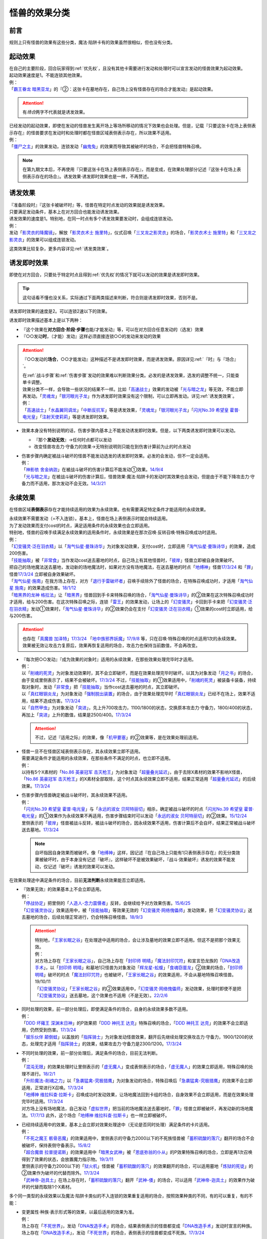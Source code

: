 .. _怪兽的效果分类:

==============
怪兽的效果分类
==============

前言
========

规则上只有怪兽的效果有这些分类，魔法·陷阱卡有的效果虽然很相似，但也没有分类。

起动效果
========

| 在自己的主要阶段，回合玩家得到\ :ref:`优先权`\ ，且没有其他卡需要进行发动和处理时可以宣言发动的怪兽效果为起动效果。
| 起动效果速度是1。不能连锁其他效果。
| 例：
| 「`霸王眷龙 暗黑亚龙`_」的『②：这张卡在墓地存在，自己场上没有怪兽存在的场合才能发动』是起动效果。

.. attention:: 有\ *场合*\ 两字不代表就是诱发效果。

| 已经发动的起动效果，即使在发动的怪兽发生离开场上等场所移动的情况下效果也会处理。但是，记载『只要这张卡在场上表侧表示存在』的怪兽要求在发动时和处理时都在怪兽区域表侧表示存在，所以效果不适用。
| 例：
| 「`僵尸之主`_」的效果发动，连锁发动「`幽鬼兔`_」的效果而导致其被破坏的场合，不会把怪兽特殊召唤。

.. note:: 在第九期文本后，不再使用『只要这张卡在场上表侧表示存在』，而是变成，在效果处理部分记述『这张卡在场上表侧表示存在的场合』。诱发效果·诱发即时效果也是一样，不再赘述。

诱发效果
========

| 『准备阶段时』『这张卡被破坏时』等，怪兽在特定时点发动的效果就是诱发效果。
| 只要满足发动条件，基本上在对方回合也能发动诱发效果。
| 诱发效果的速度是1。特别地，在同一时点有多个诱发效果要发动时，会组成连锁发动。
| 例：
| 发动「`影灵衣的降魔镜`_」，解放「`影灵衣术士 施里特`_」，仪式召唤「`三叉龙之影灵衣`_」的场合，「`影灵衣术士 施里特`_」和「`三叉龙之影灵衣`_」的效果可以组成连锁发动。

这类效果比较复杂，更多内容详见\ :ref:`诱发类效果`\ 。

.. _诱发即时效果:

诱发即时效果
============

| 即使在对方回合，只要处于特定时点且得到\ :ref:`优先权`\ 的情况下就可以发动的效果是诱发即时效果。

.. tip:: 这句话看不懂也没关系，实际通过下面两类描述来判断，符合则是诱发即时效果，否则不是。

| 诱发即时效果的速度是2。可以连锁2速以下的效果。

诱发即时效果描述基本上是以下两种：

- 『这个效果在\ **对方回合·阶段·步骤**\ 也能/才能发动』等，可以在对方回合任意发动的（选发）效果
- 『○○发动\ **时**\ ，（才能）发动』这样必须直接连锁○○的发动来发动的效果

.. attention:: 

   『○○发动的\ **场合**\ ，○○才能发动』这种描述不是诱发即时效果，而是诱发效果。原因详见\ :ref:`『时』与『场合』`\ 。

   | 在\ :ref:`战斗步骤`\ 和\ :ref:`伤害步骤`\ 发动的效果难以判断效果分类。必发的是诱发效果，选发的调整不统一，只能查单卡调整。
   | 效果分类不一样，会导致一些状况的结果不一样。比如「`高速战士`_」效果的发动被「`光与暗之龙`_」等无效，不能立即再发动。「`灵魂龙`_」「`银河眼光子龙`_」作为诱发即时效果没有这个限制，可以立即再发动。详见\ :ref:`诱发类效果`\ 。
   | 例：
   | 「`高速战士`_」「`水晶翼同调龙`_」「`中断反抗军`_」等是诱发效果，「`灵魂龙`_」「`银河眼光子龙`_」「`闪光No.39 希望皇 霍普·电光皇`_」「`注射天使莉莉`_」等是诱发即时效果。

-  效果本身没有特别说明的话，伤害步骤内基本上不能发动诱发即时效果。但是，以下两类诱发即时效果可以发动。

   -  『那个\ **发动无效**\ 』→任何时点都可以发动
   -  改变怪兽攻击力·守备力的效果→无特别说明则只能在到伤害计算前为止的时点发动

-  | 伤害步骤内确定被战斗破坏的怪兽不能发动选发的诱发即时效果。必发的会发动，但不一定会适用。
   | 例：
   | 「`神影依 舍金纳迦`_」在被战斗破坏的伤害计算后不能发动①效果。\ `14/9/4 <http://www.db.yugioh-card.com/yugiohdb/faq_search.action?ope=5&fid=13562&keyword=&tag=-1>`__
   | 「`光与暗之龙`_」在被战斗破坏的伤害计算后，怪兽效果·魔法·陷阱卡的发动时其效果也会发动，但是由于不能下降攻击力·守备力而不适用，那次发动不会无效。\ `14/3/21 <http://www.db.yugioh-card.com/yugiohdb/faq_search.action?ope=5&fid=12735>`__

.. _永续效果:

永续效果
========

在怪兽区域\ **表侧表示**\ 存在才能持续适用的效果为永续效果。也有需要满足特定条件才能适用的永续效果。

| 永续效果不需要发动（=不入连锁）。基本上，怪兽在场上表侧表示时就会持续适用。
| 为了发动效果而支付cost的时点，满足适用条件的永续效果也会立即适用。
| 特别地，怪兽的召唤手续满足永续效果的适用条件时，永续效果是在那次召唤·反转召唤·特殊召唤成功时适用。
| 例：
| 「`幻变骚灵·泛在羽衣精`_」以「`淘气仙星·曼珠诗华`_」为对象发动效果，支付cost时，立即适用「`淘气仙星·曼珠诗华`_」的效果，造成200伤害。
| 「`技能抽取`_」被「`非常食`_」当作发动cost送去墓地的时点，自己场上有其他怪兽时，「`彼岸`_」怪兽立即被自身效果破坏。
| 把自己的场地魔法送去墓地，发动新的场地魔法时，如果对方没有场地魔法，在送去墓地的时点「`地缚神`_」怪兽\ `17/3/24 <https://www.db.yugioh-card.com/yugiohdb/faq_search.action?ope=5&fid=8335&request_locale=ja>`__ 和「`罪`_」怪兽\ `17/3/24 <https://www.db.yugioh-card.com/yugiohdb/faq_search.action?ope=5&fid=9561&request_locale=ja>`__ 立即被自身效果破坏。
| 「`淘气仙星·施南`_」在我方场上存在，对方「`退行手雷破坏者`_」召唤手续除外了怪兽的场合，在特殊召唤成功时，才适用「`淘气仙星 施南`_」的效果造成伤害。\ `18/1/12 <https://www.db.yugioh-card.com/yugiohdb/faq_search.action?ope=5&fid=21740&request_locale=ja>`__
| 「`暗黑界的龙神 格拉法`_」让「`暗黑界`_」怪兽回到手卡来特殊召唤的场合，「`淘气仙星·曼珠诗华`_」的②效果在这次特殊召唤成功时才适用，给与200伤害。在这次特殊召唤之际，连锁「`雷王`_」的效果发动，让场上的「`幻变骚灵`_」卡回到手卡来把「`幻变骚灵·泛在羽衣精`_」发动①效果时，「`淘气仙星·曼珠诗华`_」的②效果仍会在支付「`幻变骚灵·泛在羽衣精`_」①效果的cost时立即适用，给与200伤害。

.. attention:: 也存在「`真魔兽 加泽特`_」\ `17/3/24 <https://www.db.yugioh-card.com/yugiohdb/faq_search.action?ope=5&fid=14300&keyword=&tag=-1&request_locale=ja>`__ 「`地中族邪界妖魔`_」\ `17/9/8 <https://www.db.yugioh-card.com/yugiohdb/faq_search.action?ope=5&fid=21394&keyword=&tag=-1&request_locale=ja>`__ 等，只在召唤·特殊召唤的时点适用1次的永续效果。效果被无效让攻击力复原后，效果再恢复适用的场合，攻击力也保持当前数值，不会再改变。

-  | 『每次把○○发动』『成为效果的对象时』适用的永续效果，在那些效果处理完毕时才适用。
   | 例：
   | 以「`削魂的死灵`_」为对象发动效果时，其不会立即破坏，而是在效果处理完毕时破坏。以其为对象发动「`月之书`_」的场合，由于变成里侧表示了，结果不会被破坏。\ `17/3/24 <https://www.db.yugioh-card.com/yugiohdb/faq_search.action?ope=5&fid=9199&keyword=&tag=-1&request_locale=ja>`__ 不过，「`技能抽取`_」的①效果适用中，「`削魂的死灵`_」被装备卡装备，持续取对象时，发动「`非常食`_」把「`技能抽取`_」当作cost送去墓地的时点，其立即破坏。
   | 以「`真红眼钢炎龙`_」为对象发动「`强制脱出装置`_」的场合，由于效果处理完毕时「`真红眼钢炎龙`_」已经不在场上，效果不适用，结果不造成伤害。\ `17/3/24 <https://www.db.yugioh-card.com/yugiohdb/faq_search.action?ope=5&fid=15434&request_locale=ja>`__
   | 以「`自然甲虫`_」为对象发动「`突进`_」，先上升700攻击力，1100/1800的状态，交换原本攻击力·守备力，1800/400的状态，再加上「`突进`_」上升的数值，结果是2500/400。\ `17/3/24 <https://www.db.yugioh-card.com/yugiohdb/faq_search.action?ope=5&fid=7&request_locale=ja>`__

   .. attention:: 不过，记述『适用之际』的效果，像「`机甲要塞`_」的②效果等，是在效果处理前适用。

-  | 怪兽一旦不在怪兽区域表侧表示存在，其永续效果立即不适用。
   | 需要满足条件才能适用的永续效果，在那些条件不满足的时点，也立即不适用。
   | 例：
   | 以持有5个X素材的「`No.86 英豪冠军 击灭枪王`_」为对象发动「`超量叠光延迟`_」，由于去除X素材的效果不影响X怪兽，「`No.86 英豪冠军 击灭枪王`_」的X素材全部取除，这个时点其永续效果立即不适用，结果正常适用「`超量叠光延迟`_」的后续效果。\ `17/3/24 <https://www.db.yugioh-card.com/yugiohdb/faq_search.action?ope=5&fid=6890&keyword=&tag=-1&request_locale=ja>`__

-  | 伤害步骤内怪兽确定被战斗破坏时，其永续效果不适用。
   | 例：
   | 「`闪光No.39 希望皇 霍普·电光皇`_」与「`永远的淑女 贝阿特丽切`_」相杀，确定被战斗破坏的时点「`闪光No.39 希望皇 霍普·电光皇`_」的①效果作为永续效果不再适用，伤害步骤结束时可以发动「`永远的淑女 贝阿特丽切`_」的②效果。\ `15/12/24 <http://www.db.yugioh-card.com/yugiohdb/faq_search.action?ope=5&fid=8328&keyword=&tag=-1>`__
   | 里侧表示的「`彼岸`_」怪兽被战斗反转，被战斗破坏的场合，因永续效果不适用，伤害计算后不会自坏，结果正常被战斗破坏送去墓地。\ `17/3/24 <https://www.db.yugioh-card.com/yugiohdb/faq_search.action?ope=5&fid=17032&request_locale=ja>`__

   .. note:: 自坏指因自身效果而被破坏。像「`地缚神`_」这样，因记述『在自己场上只能有1只表侧表示存在』的无分类效果被破坏时，由于本身没有记述『破坏』，这样破坏不是被效果破坏，『战斗·效果破坏』诱发的效果不能发动，仅记述『破坏』诱发的效果可以发动。

在效果处理途中满足条件的场合，目前\ **无法判断**\ 永续效果能否立即适用。

-  | 『效果无效』的效果基本上不会立即适用。
   | 例：
   | 「`停战协定`_」把里侧的「`人造人-念力震慑者`_」反转，会继续给予对方效果伤害。\ `15/6/25 <http://www.db.yugioh-card.com/yugiohdb/faq_search.action?ope=5&fid=10072&keyword=&tag=-1>`__
   | 「`幻变骚灵协议`_」效果适用中，被「`技能抽取`_」等效果无效的「`幻变骚灵·网络傀儡师`_」发动效果，把「`幻变骚灵协议`_」送去墓地的场合，后续处理正常进行，仍会特殊召唤怪兽。\ `18/9/3 <https://www.db.yugioh-card.com/yugiohdb/faq_search.action?ope=5&fid=193&keyword=&tag=-1&request_locale=ja>`__

   .. attention::

      | 特别地，「`王家长眠之谷`_」在处理途中适用的场合，会让涉及墓地的效果立即不适用。但这不是把那个效果无效。
      | 例：
      | 对方场上存在「`王家长眠之谷`_」，自己场上存在「`封印师 明晴`_」「`魔法封印咒符`_」和宣言恐龙族的「`DNA改造手术`_」，以「`封印师 明晴`_」和墓地1只怪兽为对象发动「`辉龙星-蚣蝮`_」「`食魂窃蛋龙`_」②效果的场合，「`封印师 明晴`_」破坏的时点「`魔法封印咒符`_」也被破坏，「`王家长眠之谷`_」的效果适用，不会从墓地特殊召唤怪兽。19/10/11
      | 「`幻变骚灵协议`_」「`王家长眠之谷`_」的②效果适用中，「`幻变骚灵·网络傀儡师`_」发动效果，处理时即使不是把「`幻变骚灵协议`_」送去墓地，这个效果也不适用（不是无效）。\ `22/2/6 <https://www.db.yugioh-card.com/yugiohdb/faq_search.action?ope=5&fid=14915&keyword=&tag=-1&request_locale=ja>`__

-  | 同时处理的效果，前一部分处理后，即使满足条件的场合，自身的永续效果多数不适用。
   | 例：
   | 「`DDD 坏薙王 深渊末日神`_」的P效果把「`DDD 神托王 达克`_」特殊召唤的场合，「`DDD 神托王 达克`_」的效果不会立即适用，仍然受到伤害。\ `17/3/24 <https://www.db.yugioh-card.com/yugiohdb/faq_search.action?ope=5&fid=13506&request_locale=ja>`__
   | 「`娱乐伙伴 颠倒蛙`_」以盖放的「`指挥骑士`_」为对象发动怪兽效果，翻开后先继续处理交换攻击力·守备力，1900/1200的状态，处理完才适用「`指挥骑士`_」的效果，结果攻击力·守备力是2300/1200。\ `17/3/24 <https://www.db.yugioh-card.com/yugiohdb/faq_search.action?ope=5&fid=13223&keyword=&tag=-1&request_locale=ja>`__

-  | 不同时处理的效果，前一部分处理后，满足条件的场合，目前无法判断。
   | 例：
   | 「`混沌无限`_」的效果处理时让里侧表示的「`虚无魔人`_」变成表侧表示的场合，「`虚无魔人`_」的效果立即适用，特殊召唤的处理不进行。\ `18/2/1 <http://yugioh-wiki.net/index.php?%A1%D4%A5%AB%A5%AA%A5%B9%A1%A6%A5%A4%A5%F3%A5%D5%A5%A3%A5%CB%A5%C6%A5%A3%A1%D5#faq>`__
   | 「`升阶魔法-削魂之力`_」以「`急袭猛禽-究极猎鹰`_」为对象发动的场合，特殊召唤后「`急袭猛禽-究极猎鹰`_」的效果不会立即适用，正常进行X召唤。\ `17/3/24 <https://www.db.yugioh-card.com/yugiohdb/faq_search.action?ope=5&fid=11302&request_locale=ja>`__
   | 「`地缚神 维拉科查·拉斯卡`_」召唤成功时发动效果，让场地魔法回到卡组的场合，自身效果不会立即适用，而是在效果处理完毕时适用。\ `17/3/24 <https://www.db.yugioh-card.com/yugiohdb/faq_search.action?ope=5&fid=9006&keyword=&tag=-1&request_locale=ja>`__
   | 对方场上没有场地魔法，自己发动「`虚拟世界`_」把当前的场地魔法送去墓地时，「`罪`_」怪兽立即被破坏，再发动新的场地魔法。\ `17/7/13 <https://www.db.yugioh-card.com/yugiohdb/faq_search.action?ope=5&fid=14639&request_locale=ja>`__ 此外，这个场合「`地缚神 维拉科查·拉斯卡`_」也一样立即被破坏。

-  | 已经持续适用中的效果，基本上会立即对效果处理途中（无论是否同时处理）满足条件的卡片适用。
   | 例：
   | 「`不死之魔王 骸骨恶魔`_」的效果适用中，里侧表示的守备力2000以下的不死族怪兽被「`蓄积硫酸的落穴`_」翻开的场合不会被破坏，保持表侧守备表示。\ `15/8/2 <http://yugioh-wiki.net/index.php?%A1%D4%A5%A2%A5%F3%A5%C7%A5%C3%A5%C8%A1%A6%A5%B9%A5%AB%A5%EB%A1%A6%A5%C7%A1%BC%A5%E2%A5%F3%A1%D5#faq>`__
   | 「`超合魔兽 拉普提诺斯`_」的效果适用中「`暗黑女武神`_」被「`恩底弥翁的仆从`_」的P效果特殊召唤的场合，立即是再1次召唤得到了效果的状态，会放置魔力指示物。\ `19/3/11 <https://www.db.yugioh-card.com/yugiohdb/faq_search.action?ope=5&fid=22532&keyword=&tag=-1&request_locale=ja>`__
   | 里侧表示的守备力2000以下的「`狱火机`_」怪兽被「`蓄积硫酸的落穴`_」的效果翻开的场合，可以适用墓地「`炼狱的死徒`_」的②效果作为破坏的代替而除外。\ `17/3/24 <https://www.db.yugioh-card.com/yugiohdb/faq_search.action?ope=5&fid=14206&request_locale=ja>`__
   | 「`武神帝-迦具土`_」在场上存在时，「`蓄积硫酸的落穴`_」翻开「`武神-倭`_」的场合，可以适用「`武神帝-迦具土`_」的效果作为破坏的代替而取除1个X素材。

多个同一类型的永续效果以及魔法·陷阱卡类似的不入连锁的效果重复适用的场合，按照效果种类的不同，有的可以重复，有的不能：

-  | 变更属性·种族·表示形式等的效果，以最后适用的效果为准。
   | 例：
   | 场上存在「`不死世界`_」，发动「`DNA改造手术`_」的场合，结果表侧表示的怪兽都变成「`DNA改造手术`_」发动时宣言的种族。场上存在「`DNA改造手术`_」，发动「`不死世界`_」的场合，表侧表示的怪兽都变成不死族。\ `17/3/24 <https://www.db.yugioh-card.com/yugiohdb/faq_search.action?ope=5&fid=7468&keyword=&tag=-1&request_locale=ja>`__

-  | 『不能』类的效果，不论适用顺序，都会优先适用。
   | 例：
   | 场上存在「`大宇宙`_」「`王宫的铁壁`_」，不论它们发动顺序如何，结果都是「`王宫的铁壁`_」的①效果适用，不能把卡除外。\ `17/3/24 <https://www.db.yugioh-card.com/yugiohdb/faq_search.action?ope=5&fid=7460&keyword=&tag=-1&request_locale=ja>`__

多个永续效果以及魔法·陷阱卡类似的不入连锁的效果，在同一时点适用时，按照以下优先级的顺序依次适用：

1. 效果无效·不受效果影响
2. 变更属性·种族·攻守·表示形式等
3. 破坏·送去墓地

| 例：
| 对方场上存在「`破戒蛮龙-破坏龙`_」「`龙破坏之剑士-破坏剑士`_」，在对方回合发动「`奇妙超量`_」把「`DDD 双晓王 末法神`_」攻击表示X召唤时，先把对方场上的卡无效，不会变成守备表示。
| 自己场上存在「`群雄割据`_」和宣言魔法师族的「`DNA改造手术`_」，里侧表示的怪兽受到攻击反转的场合，先变成魔法师族，因此自己场上只有魔法师族，「`群雄割据`_」的处理不会把这只怪兽送去墓地。\ `17/3/24 <https://www.db.yugioh-card.com/yugiohdb/faq_search.action?ope=5&fid=6242&keyword=&tag=-1&request_locale=ja>`__
| 对方场上存在「`No.4 猛毒刺胞 隐形水母怪`_」和「`御前试合`_」，效果都适用中的状况，如果我方怪兽区域不存在表侧表示的怪兽，我方仍然可以发动「`铁兽的抗战`_」。效果处理时我方场上没有表侧表示怪兽存在的状况，可以把地属性的「`铁兽战线 克拉斯`_」和炎属性的「`铁兽战线 姬特`_」特殊召唤。特殊召唤成功时，「`No.4 猛毒刺胞 隐形水母怪`_」的①效果立即适用，它们变成水属性。因此「`御前试合`_」的处理不适用。由于这时我方不能特殊召唤水属性以外的怪兽，地属性的「`铁兽战线 徒花之费莉吉特`_」的连接召唤不进行，特殊召唤了的这2只怪兽就这样留在怪兽区域。\ `21/12/18 <https://www.db.yugioh-card.com/yugiohdb/faq_search.action?ope=5&fid=23489&keyword=&tag=-1&request_locale=ja>`__

-  | 存在多个同一优先级的效果要适用时，回合玩家的先适用。
   | 同一玩家存在多个同一优先级的效果要适用时，基本上这个玩家可以自选适用顺序。
   | 例：
   | 回合玩家用「`星态龙`_」攻击装备了「`重力炮`_」的怪兽时，无效和不受影响是同一优先级的永续效果，结果回合玩家的效果先适用，「`星态龙`_」不受「`重力炮`_」的效果影响，不会被无效。
   | 「`龙子`_」在场上存在时，特殊召唤「`命运英雄 血魔-D`_」的场合，「`龙子`_」的效果不会被无效。
   | 「`命运英雄 血魔-D`_」在场上存在时，S召唤「`龙子`_」的场合，「`龙子`_」的①效果无效，仍然会受到其他怪兽效果的影响。\ `17/3/24 <https://www.db.yugioh-card.com/yugiohdb/faq_search.action?ope=5&fid=14636&keyword=&tag=-1&request_locale=ja>`__
   | 对方场上存在2只「`命运英雄 血魔-D`_」，发动「`精神操作`_」得到1只控制权时，由于另1只的效果已经适用了，后得到的这只被无效。\ `17/3/24 <https://www.db.yugioh-card.com/yugiohdb/faq_search.action?ope=5&fid=9049&request_locale=ja>`__
   | 「`魔犀族战士`_」存在时，特殊召唤「`彼岸`_」怪兽的场合，不会被自身效果破坏。\ `17/3/24 <https://www.db.yugioh-card.com/yugiohdb/faq_search.action?ope=5&fid=9054&request_locale=ja>`__
   | 自己场上存在盖放的「`邪神 神之化身`_」和「`邪神 恐惧之源`_」，因「`停战协定`_」的效果同时反转的场合，自己可以任选它们效果的适用顺序：「`邪神 神之化身`_」的②效果先适用的场合，其攻击力先变成4100，再因「`邪神 恐惧之源`_」的①效果变成2050；「`邪神 恐惧之源`_」的①效果先适用的场合，「`邪神 神之化身`_」的攻击力先减半(0/2=0)，再变成4100。\ `07/4/24 <https://yugioh-wiki.net/index.php?%A1%D4%BC%D9%BF%C0%A5%A2%A5%D0%A5%BF%A1%BC%A1%D5#faq2>`__

.. _无种类效果:

无种类效果
==========

| 不属于「永续效果」「`起动效果`_」「`诱发效果`_」「诱发即时效果」中任意一种的怪兽效果称为无种类效果。
| 基本上无种类效果不入连锁。特别地，「`巴比伦栗子`_」的③效果是需要发动的无种类效果。\ `21/6/12 <https://www.db.yugioh-card.com/yugiohdb/faq_search.action?ope=4&cid=16401&request_locale=ja>`__

-  | 无种类效果属于怪兽效果。因此\ **可以被无效**\ 。
   | 例：
   | 场上效果无效状态的「`影灵衣之术士 施里特`_」的①效果不适用。
   | 「`王家长眠之谷`_」的②效果适用中，墓地「`暗黑界的龙神 格拉法`_」把自身特殊召唤的效果会被无效且不能使用，不能只让怪兽回到手卡。\ `16/12/17 <http://www.db.yugioh-card.com/yugiohdb/faq_search.action?ope=5&fid=20408&keyword=&tag=-1>`__
   | 如何判断一只怪兽的召唤手续是不是怪兽效果→\ :ref:`特殊召唤怪兽`\ 。

-  | 无种类效果基本上不需要发动=不入连锁。与永续效果的区别是\ **即使不在场上表侧表示存在**\ 也\ **可能适用**\ 。
   | 被战斗破坏确定时，无种类效果是否仍适用\ **难以判断**\ 。
   | 例：
   | 解放怪兽·永续陷阱上级召唤的「`真龙剑皇 卓辉星·拼图`_」被战斗破坏的伤害计算后，自身无种类效果不适用。
   | 场上已经表侧表示存在1只效果被无效的「`地缚神`_」怪兽，用「`天威之龙鬼神`_」攻击里侧表示的「`地缚神`_」怪兽，其被战斗破坏的场合，也会在伤害计算后就因数量限制破坏送去墓地，「`天威之龙鬼神`_」的②效果不会发动。
   | 场上存在「`技能抽取`_」「`罪 青眼白龙`_」时，手卡「`罪 青眼白龙`_」的效果没被无效，仍然不能特殊召唤。\ `17/3/24 <https://www.db.yugioh-card.com/yugiohdb/faq_search.action?ope=5&fid=9563&request_locale=ja>`__
   | 「`沼地的魔神王`_」「`心眼的女神`_」「`寄生融合虫`_」等可以代替作为融合素材的无种类效果，在手卡·场上·墓地存在时都可以适用。在卡组存在的场合不适用。\ `17/3/24 <https://www.db.yugioh-card.com/yugiohdb/faq_search.action?ope=5&fid=13184&request_locale=ja>`__ 被除外的状态也不适用。\ `17/3/24 <https://www.db.yugioh-card.com/yugiohdb/faq_search.action?ope=5&fid=20116&request_locale=ja>`__

   .. attention:: 「`地缚神`_」等数量限制效果本身没有记述『破坏』，这样被破坏不是被效果破坏。「`地缚大神官`_」的效果适用中，是让「`地缚神`_」怪兽在没有场地魔法时不会被破坏。\ `16/8/25 <https://www.db.yugioh-card.com/yugiohdb/faq_search.action?ope=4&cid=8760&request_locale=ja>`__

-  | 和永续效果一样，多个无种类效果同时满足条件时，回合玩家的优先适用，同一玩家可以自行决定适用顺序。
   | 例：
   | 自己场上2只里侧表示的「`彼岸的诗人 维吉尔`_」被「`停战协定`_」的效果反转的场合，选其中1个破坏，由于这个①效果本身没有记述『破坏』，这样被破坏不是被效果破坏，不能发动③效果。\ `17/3/24 <https://www.db.yugioh-card.com/yugiohdb/faq_search.action?ope=5&fid=17229&request_locale=ja>`__

-  | 无种类效果在效果处理途中满足条件的场合，基本上可以立即适用。
   | 例：
   | 「`暗黑女武神`_」被「`恩底弥翁的仆从`_」的P效果特殊召唤的场合，自身效果立即适用，是通常怪兽，不能放置魔力指示物。\ `19/3/11 <https://www.db.yugioh-card.com/yugiohdb/faq_search.action?ope=5&fid=22532&keyword=&tag=-1&request_locale=ja>`__

-  以下是一些无种类效果的例子：

   -  『这张卡离场时，直接从游戏中除外』
   -  『这个方法通常召唤的这张卡的原本攻击力变成～～』
   -  『这张卡在怪兽区域上被破坏的场合，可以不送去墓地当作永续魔法卡使用在自己的魔法&陷阱卡区域表侧表示放置』
   -  『这张卡可以当作魔法卡使用从手卡到魔法与陷阱卡区域盖放』
   -  『在自己场上只能有1只表侧表示存在』
   -  『这张卡可以代替1只融合素材怪兽』
   -  『用～～为素材的XYZ怪兽得到以下效果』

.. _`隐藏的机壳杀手 物质主义`: https://ygocdb.com/?search=隐藏的机壳杀手+物质主义
.. _`地缚神 维拉科查·拉斯卡`: https://ygocdb.com/?search=地缚神+维拉科查·拉斯卡
.. _`恩底弥翁的仆从`: https://ygocdb.com/?search=恩底弥翁的仆从
.. _`幻变骚灵·泛在羽衣精`: https://ygocdb.com/?search=幻变骚灵·泛在羽衣精
.. _`神影依 舍金纳迦`: https://ygocdb.com/?search=神影依+舍金纳迦
.. _`武神-倭`: https://ygocdb.com/?search=武神-倭
.. _`幻变骚灵协议`: https://ygocdb.com/?search=幻变骚灵协议
.. _`注射天使莉莉`: https://ygocdb.com/?search=注射天使莉莉
.. _`影灵衣术士 施里特`: https://ygocdb.com/?search=影灵衣术士+施里特
.. _`奇妙超量`: https://ygocdb.com/?search=奇妙超量
.. _`罪`: https://ygocdb.com/?search=罪
.. _`月之书`: https://ygocdb.com/?search=月之书
.. _`星态龙`: https://ygocdb.com/?search=星态龙
.. _`淘气仙星 施南`: https://ygocdb.com/?search=淘气仙星+施南
.. _`地中族邪界妖魔`: https://ygocdb.com/?search=地中族邪界妖魔
.. _`王家长眠之谷`: https://ygocdb.com/?search=王家长眠之谷
.. _`中断反抗军`: https://ygocdb.com/?search=中断反抗军
.. _`命运英雄 血魔-D`: https://ygocdb.com/?search=命运英雄+血魔-D
.. _`虚拟世界`: https://ygocdb.com/?search=虚拟世界
.. _`幻变骚灵·网络傀儡师`: https://ygocdb.com/?search=幻变骚灵·网络傀儡师
.. _`DDD 神托王 达克`: https://ygocdb.com/?search=DDD+神托王+达克
.. _`地缚神`: https://ygocdb.com/?search=地缚神
.. _`寄生融合虫`: https://ygocdb.com/?search=寄生融合虫
.. _`指挥骑士`: https://ygocdb.com/?search=指挥骑士
.. _`虚无魔人`: https://ygocdb.com/?search=虚无魔人
.. _`彼岸的诗人 维吉尔`: https://ygocdb.com/?search=彼岸的诗人+维吉尔
.. _`食魂窃蛋龙`: https://ygocdb.com/?search=食魂窃蛋龙
.. _`混沌无限`: https://ygocdb.com/?search=混沌无限
.. _`暗黑界的龙神 格拉法`: https://ygocdb.com/?search=暗黑界的龙神+格拉法
.. _`光与暗之龙`: https://ygocdb.com/?search=光与暗之龙
.. _`武神帝-迦具土`: https://ygocdb.com/?search=武神帝-迦具土
.. _`暗黑界`: https://ygocdb.com/?search=暗黑界
.. _`不死之魔王 骸骨恶魔`: https://ygocdb.com/?search=不死之魔王+骸骨恶魔
.. _`封印师 明晴`: https://ygocdb.com/?search=封印师+明晴
.. _`幻变骚灵`: https://ygocdb.com/?search=幻变骚灵
.. _`精神操作`: https://ygocdb.com/?search=精神操作
.. _`影灵衣之术士 施里特`: https://ygocdb.com/?search=影灵衣之术士+施里特
.. _`突进`: https://ygocdb.com/?search=突进
.. _`水晶翼同调龙`: https://ygocdb.com/?search=水晶翼同调龙
.. _`机甲要塞`: https://ygocdb.com/?search=机甲要塞
.. _`幽鬼兔`: https://ygocdb.com/?search=幽鬼兔
.. _`炼狱的死徒`: https://ygocdb.com/?search=炼狱的死徒
.. _`巴比伦栗子`: https://ygocdb.com/?search=巴比伦栗子
.. _`狱火机`: https://ygocdb.com/?search=狱火机
.. _`破戒蛮龙-破坏龙`: https://ygocdb.com/?search=破戒蛮龙-破坏龙
.. _`龙破坏之剑士-破坏剑士`: https://ygocdb.com/?search=龙破坏之剑士-破坏剑士
.. _`强制脱出装置`: https://ygocdb.com/?search=强制脱出装置
.. _`人造人-念力震慑者`: https://ygocdb.com/?search=人造人-念力震慑者
.. _`僵尸之主`: https://ygocdb.com/?search=僵尸之主
.. _`升阶魔法-削魂之力`: https://ygocdb.com/?search=升阶魔法-削魂之力
.. _`重力炮`: https://ygocdb.com/?search=重力炮
.. _`银河眼光子龙`: https://ygocdb.com/?search=银河眼光子龙
.. _`蓄积硫酸的落穴`: https://ygocdb.com/?search=蓄积硫酸的落穴
.. _`DDD 坏薙王 深渊末日神`: https://ygocdb.com/?search=DDD+坏薙王+深渊末日神
.. _`起动效果`: https://ygocdb.com/?search=起动效果
.. _`削魂的死灵`: https://ygocdb.com/?search=削魂的死灵
.. _`真红眼钢炎龙`: https://ygocdb.com/?search=真红眼钢炎龙
.. _`魔法封印咒符`: https://ygocdb.com/?search=魔法封印咒符
.. _`超合魔兽 拉普提诺斯`: https://ygocdb.com/?search=超合魔兽+拉普提诺斯
.. _`雷王`: https://ygocdb.com/?search=雷王
.. _`三叉龙之影灵衣`: https://ygocdb.com/?search=三叉龙之影灵衣
.. _`真魔兽 加泽特`: https://ygocdb.com/?search=真魔兽+加泽特
.. _`地缚大神官`: https://ygocdb.com/?search=地缚大神官
.. _`技能抽取`: https://ygocdb.com/?search=技能抽取
.. _`沼地的魔神王`: https://ygocdb.com/?search=沼地的魔神王
.. _`淘气仙星·施南`: https://ygocdb.com/?search=淘气仙星·施南
.. _`急袭猛禽-究极猎鹰`: https://ygocdb.com/?search=急袭猛禽-究极猎鹰
.. _`辉龙星-蚣蝮`: https://ygocdb.com/?search=辉龙星-蚣蝮
.. _`永远的淑女 贝阿特丽切`: https://ygocdb.com/?search=永远的淑女+贝阿特丽切
.. _`影灵衣的降魔镜`: https://ygocdb.com/?search=影灵衣的降魔镜
.. _`魔犀族战士`: https://ygocdb.com/?search=魔犀族战士
.. _`心眼的女神`: https://ygocdb.com/?search=心眼的女神
.. _`非常食`: https://ygocdb.com/?search=非常食
.. _`暗黑女武神`: https://ygocdb.com/?search=暗黑女武神
.. _`No.86 英豪冠军 击灭枪王`: https://ygocdb.com/?search=No.86+英豪冠军+击灭枪王
.. _`闪光No.39 希望皇 霍普·电光皇`: https://ygocdb.com/?search=闪光No.39+希望皇+霍普·电光皇
.. _`DDD 双晓王 末法神`: https://ygocdb.com/?search=DDD+双晓王+末法神
.. _`天威之龙鬼神`: https://ygocdb.com/?search=天威之龙鬼神
.. _`退行手雷破坏者`: https://ygocdb.com/?search=退行手雷破坏者
.. _`诱发效果`: https://ygocdb.com/?search=诱发效果
.. _`淘气仙星·曼珠诗华`: https://ygocdb.com/?search=淘气仙星·曼珠诗华
.. _`灵魂龙`: https://ygocdb.com/?search=灵魂龙
.. _`彼岸`: https://ygocdb.com/?search=彼岸
.. _`霸王眷龙 暗黑亚龙`: https://ygocdb.com/?search=霸王眷龙+暗黑亚龙
.. _`真龙剑皇 卓辉星·拼图`: https://ygocdb.com/?search=真龙剑皇+卓辉星·拼图
.. _`高速战士`: https://ygocdb.com/?search=高速战士
.. _`自然甲虫`: https://ygocdb.com/?search=自然甲虫
.. _`娱乐伙伴 颠倒蛙`: https://ygocdb.com/?search=娱乐伙伴+颠倒蛙
.. _`DNA改造手术`: https://ygocdb.com/?search=DNA改造手术
.. _`罪 青眼白龙`: https://ygocdb.com/?search=罪+青眼白龙
.. _`停战协定`: https://ygocdb.com/?search=停战协定
.. _`龙子`: https://ygocdb.com/?search=龙子
.. _`群雄割据`: https://ygocdb.com/?search=群雄割据
.. _`王宫的铁壁`: https://ygocdb.com/?search=王宫的铁壁
.. _`邪神 神之化身`: https://ygocdb.com/?search=邪神+神之化身
.. _`不死世界`: https://ygocdb.com/?search=不死世界
.. _`大宇宙`: https://ygocdb.com/?search=大宇宙
.. _`No.4 猛毒刺胞 隐形水母怪`: https://ygocdb.com/?search=No.4+猛毒刺胞+隐形水母怪
.. _`邪神 恐惧之源`: https://ygocdb.com/?search=邪神+恐惧之源
.. _`御前试合`: https://ygocdb.com/?search=御前试合
.. _`铁兽战线 克拉斯`: https://ygocdb.com/?search=铁兽战线+克拉斯
.. _`铁兽战线 姬特`: https://ygocdb.com/?search=铁兽战线+姬特
.. _`铁兽战线 徒花之费莉吉特`: https://ygocdb.com/?search=铁兽战线+徒花之费莉吉特
.. _`铁兽的抗战`: https://ygocdb.com/?search=铁兽的抗战
.. _`超量叠光延迟`: https://ygocdb.com/?search=超量叠光延迟
